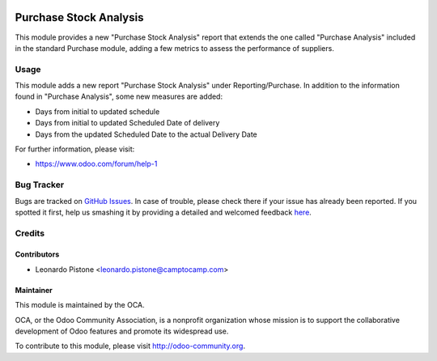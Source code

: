 .. image:: https://img.shields.io/badge/licence-AGPL--3-blue.svg
    :alt: License: AGPL-3

=======================
Purchase Stock Analysis
=======================

This module provides a new "Purchase Stock Analysis" report that extends the
one called "Purchase Analysis" included in the standard Purchase module, adding
a few metrics to assess the performance of suppliers.

Usage
=====

This module adds a new report "Purchase Stock Analysis" under 
Reporting/Purchase. In addition to the information found in 
"Purchase Analysis", some new measures are added:

* Days from initial to updated schedule

* Days from initial to updated Scheduled Date of delivery

* Days from the updated Scheduled Date to the actual Delivery Date

.. image:: https://odoo-community.org/website/image/ir.attachment/5784_f2813bd/datas
   :alt: Try me on Runbot
   :target: https://runbot.odoo-community.org/runbot/141/8.0

For further information, please visit:

* https://www.odoo.com/forum/help-1

Bug Tracker
===========

Bugs are tracked on `GitHub Issues <https://github.com/OCA/purchase-reporting/issues>`_.
In case of trouble, please check there if your issue has already been reported.
If you spotted it first, help us smashing it by providing a detailed and welcomed feedback
`here <https://github.com/OCA/purchase-reporting/issues/new?body=module:%20purchase_stock_analysis%0Aversion:%208.0%0A%0A**Steps%20to%20reproduce**%0A-%20...%0A%0A**Current%20behavior**%0A%0A**Expected%20behavior**>`_.


Credits
=======

Contributors
------------

* Leonardo Pistone <leonardo.pistone@camptocamp.com>

Maintainer
----------

.. image:: https://odoo-community.org/logo.png
   :alt: Odoo Community Association
   :target: https://odoo-community.org

This module is maintained by the OCA.

OCA, or the Odoo Community Association, is a nonprofit organization whose
mission is to support the collaborative development of Odoo features and
promote its widespread use.

To contribute to this module, please visit http://odoo-community.org.
